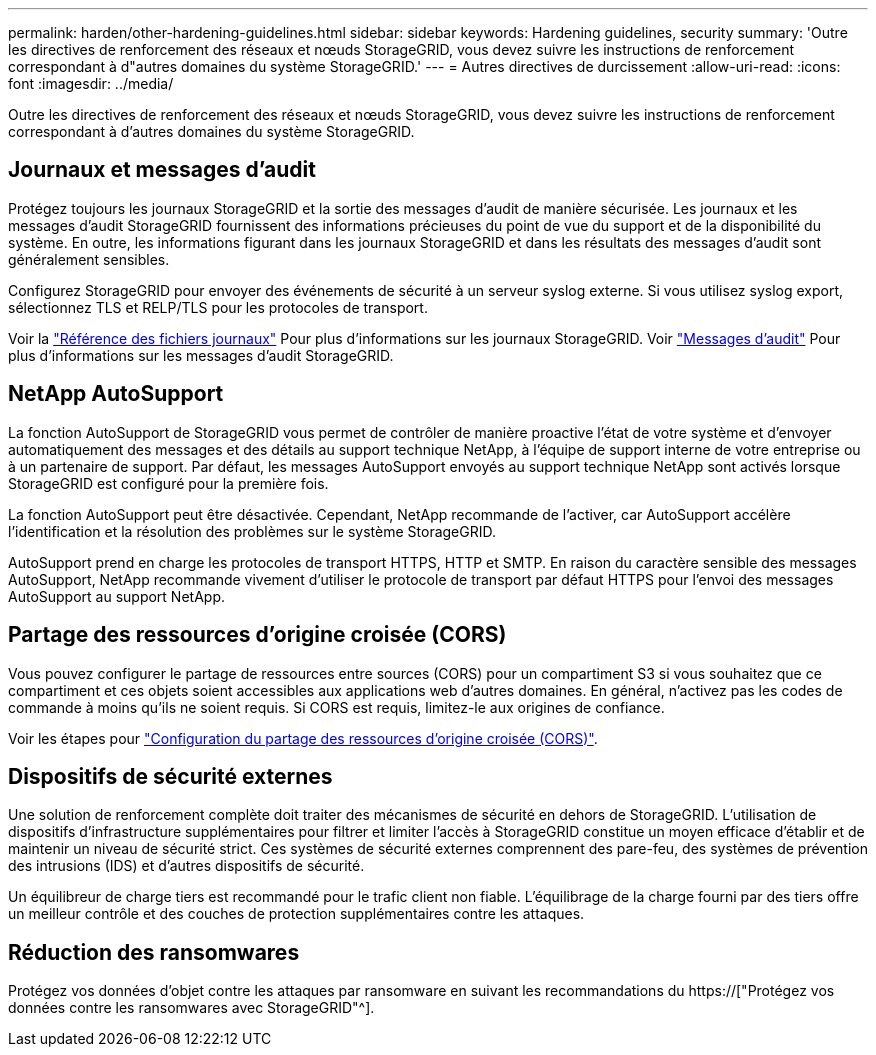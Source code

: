 ---
permalink: harden/other-hardening-guidelines.html 
sidebar: sidebar 
keywords: Hardening guidelines, security 
summary: 'Outre les directives de renforcement des réseaux et nœuds StorageGRID, vous devez suivre les instructions de renforcement correspondant à d"autres domaines du système StorageGRID.' 
---
= Autres directives de durcissement
:allow-uri-read: 
:icons: font
:imagesdir: ../media/


[role="lead"]
Outre les directives de renforcement des réseaux et nœuds StorageGRID, vous devez suivre les instructions de renforcement correspondant à d'autres domaines du système StorageGRID.



== Journaux et messages d'audit

Protégez toujours les journaux StorageGRID et la sortie des messages d'audit de manière sécurisée. Les journaux et les messages d'audit StorageGRID fournissent des informations précieuses du point de vue du support et de la disponibilité du système. En outre, les informations figurant dans les journaux StorageGRID et dans les résultats des messages d'audit sont généralement sensibles.

Configurez StorageGRID pour envoyer des événements de sécurité à un serveur syslog externe. Si vous utilisez syslog export, sélectionnez TLS et RELP/TLS pour les protocoles de transport.

Voir la link:../monitor/logs-files-reference.html["Référence des fichiers journaux"] Pour plus d'informations sur les journaux StorageGRID. Voir link:../audit/audit-messages-main.html["Messages d'audit"] Pour plus d'informations sur les messages d'audit StorageGRID.



== NetApp AutoSupport

La fonction AutoSupport de StorageGRID vous permet de contrôler de manière proactive l'état de votre système et d'envoyer automatiquement des messages et des détails au support technique NetApp, à l'équipe de support interne de votre entreprise ou à un partenaire de support. Par défaut, les messages AutoSupport envoyés au support technique NetApp sont activés lorsque StorageGRID est configuré pour la première fois.

La fonction AutoSupport peut être désactivée. Cependant, NetApp recommande de l'activer, car AutoSupport accélère l'identification et la résolution des problèmes sur le système StorageGRID.

AutoSupport prend en charge les protocoles de transport HTTPS, HTTP et SMTP. En raison du caractère sensible des messages AutoSupport, NetApp recommande vivement d'utiliser le protocole de transport par défaut HTTPS pour l'envoi des messages AutoSupport au support NetApp.



== Partage des ressources d'origine croisée (CORS)

Vous pouvez configurer le partage de ressources entre sources (CORS) pour un compartiment S3 si vous souhaitez que ce compartiment et ces objets soient accessibles aux applications web d'autres domaines. En général, n'activez pas les codes de commande à moins qu'ils ne soient requis. Si CORS est requis, limitez-le aux origines de confiance.

Voir les étapes pour link:../tenant/configuring-cross-origin-resource-sharing-cors.html["Configuration du partage des ressources d'origine croisée (CORS)"].



== Dispositifs de sécurité externes

Une solution de renforcement complète doit traiter des mécanismes de sécurité en dehors de StorageGRID. L'utilisation de dispositifs d'infrastructure supplémentaires pour filtrer et limiter l'accès à StorageGRID constitue un moyen efficace d'établir et de maintenir un niveau de sécurité strict. Ces systèmes de sécurité externes comprennent des pare-feu, des systèmes de prévention des intrusions (IDS) et d'autres dispositifs de sécurité.

Un équilibreur de charge tiers est recommandé pour le trafic client non fiable. L'équilibrage de la charge fourni par des tiers offre un meilleur contrôle et des couches de protection supplémentaires contre les attaques.



== Réduction des ransomwares

Protégez vos données d'objet contre les attaques par ransomware en suivant les recommandations du https://["Protégez vos données contre les ransomwares avec StorageGRID"^].
